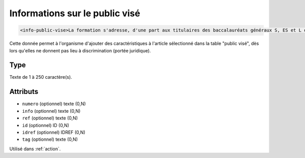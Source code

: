 .. _info-public-vise:

Informations sur le public visé
+++++++++++++++++++++++++++++++

.. code-block:: xml

  <info-public-vise>La formation s'adresse, d'une part aux titulaires des baccalauréats généraux S, ES et L option mathématiques, d'autre part aux titulaires des baccalauréats technologiques STI2D et STMG.</info-public-vise>


Cette donnée permet à l'organisme d'ajouter des caractéristiques à l'article sélectionné dans la table "public visé", dès lors qu'elles ne donnent pas lieu à discrimination (portée juridique).

Type
""""

Texte de 1 à 250 caractère(s).


Attributs
"""""""""

- ``numero`` (optionnel) texte (0,N)
- ``info`` (optionnel) texte (0,N)
- ``ref`` (optionnel) texte (0,N)
- ``id`` (optionnel) ID (0,N)
- ``idref`` (optionnel) IDREF (0,N)
- ``tag`` (optionnel) texte (0,N)

Utilisé dans :ref:`action`.

